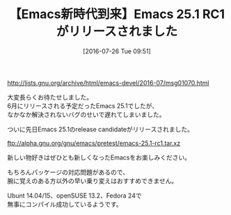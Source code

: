#+BLOG: rubikitch
#+POSTID: 2554
#+DATE: [2016-07-26 Tue 09:51]
#+PERMALINK: emacs-251rc1
#+OPTIONS: toc:nil num:nil todo:nil pri:nil tags:nil ^:nil \n:t -:nil
#+ISPAGE: nil
#+DESCRIPTION:
# (progn (erase-buffer)(find-file-hook--org2blog/wp-mode))
#+BLOG: rubikitch
#+CATEGORY: Emacs, Emacs 25.1, 記事紹介, 
#+DESCRIPTION: 
#+MYTAGS: 
#+TITLE: 【Emacs新時代到来】Emacs 25.1 RC1がリリースされました
#+begin: org2blog-tags
#+TAGS: , Emacs, Emacs 25.1, 記事紹介, , 
#+end:
http://lists.gnu.org/archive/html/emacs-devel/2016-07/msg01070.html

大変長らくお待たせしました。
6月にリリースされる予定だったEmacs 25.1でしたが、
なかなか解決されないバグのせいで遅れてしまいました。

ついに先日Emacs 25.1のrelease candidateがリリースされました。

ftp://alpha.gnu.org/gnu/emacs/pretest/emacs-25.1-rc1.tar.xz

新しい物好きはぜひとも新しくなったEmacsをお楽しみください。

もちろんパッケージの対応問題があるので、
腕に覚えのある方以外の早い乗り変えはおすすめできません。

Ubunt 14.04/15、openSUSE 13.2、Fedora 24で
無事にコンパイル成功しているようです。



# (progn (forward-line 1)(shell-command "screenshot-time.rb org_template" t))

